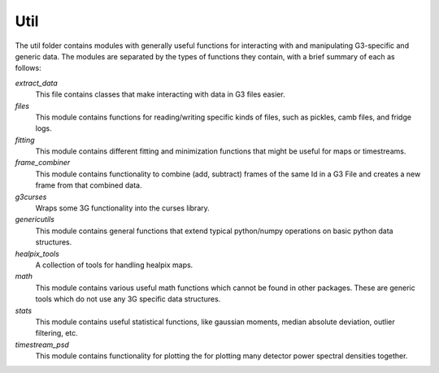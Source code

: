 -----------
Util
-----------

The util folder contains modules with generally useful functions for interacting
with and manipulating G3-specific and generic data. The modules are separated by 
the types of functions they contain, with a brief summary of each as follows:

*extract_data*
	This file contains classes that make interacting with data in G3 files easier.

*files*
	This module contains functions for reading/writing specific kinds of files, such as pickles, camb files, and fridge logs.

*fitting*
	This module contains different fitting and minimization functions that might be useful for maps or timestreams.

*frame_combiner*
	This module contains functionality to combine (add, subtract) frames of the same Id in a G3 File and creates a new frame from that combined data.

*g3curses*
	Wraps some 3G functionality into the curses library.

*genericutils*
	This module contains general functions that extend typical python/numpy operations on basic python data structures.

*healpix_tools*
	A collection of tools for handling healpix maps.

*math*
	This module contains various useful math functions which cannot be found in other packages. These are generic tools which do not use any 3G specific data structures.

*stats*
        This module contains useful statistical functions, like gaussian moments, median absolute deviation, outlier filtering, etc.

*timestream_psd*
        This module contains functionality for plotting the for plotting many detector power spectral densities together.



